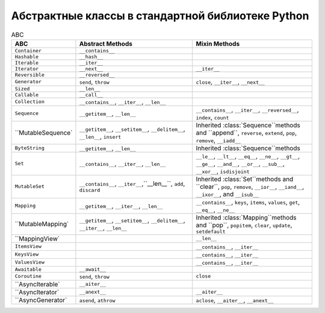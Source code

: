 Абстрактные классы в стандартной библиотеке Python
--------------------------------------------------

.. tabularcolumns:: |l|L|L|L|

.. list-table:: ABC
   :widths: 2 5 5
   :header-rows: 1

   * - ABC
     - Abstract Methods
     - Mixin Methods
   * - ``Container``
     -  ``__contains__``
     -
   * - ``Hashable``
     - ``__hash__``
     -
   * - ``Iterable``
     - ``__iter__``
     - 
   * - ``Iterator``    
     - ``__next__``       
     - ``__iter__``
   * - ``Reversible``  
     - ``__reversed__``
     - 
   * - ``Generator``   
     - ``send``, ``throw``
     - ``close``, ``__iter__``, ``__next__``
   * - ``Sized``       
     - ``__len__``
     - 
   * - ``Callable``    
     - ``__call__``
     - 
   * - ``Collection``  
     - ``__contains__``, ``__iter__``, ``__len__``
     - 
   * - ``Sequence``    
     - ``__getitem__``, ``__len__``        
     - ``__contains__``, ``__iter__``, ``__reversed__``, ``index``, ``count``
   * - ``MutableSequence`
     - ``__getitem__``, ``__setitem__``, ``__delitem__``, ``__len__``, ``insert``
     - Inherited :class:`Sequence``methods and ``append``, ``reverse``, ``extend``, ``pop``, ``remove``, ``__iadd__``
   * - ``ByteString``  
     - ``__getitem__``, ``__len__``
     - Inherited :class:`Sequence``methods
   * - ``Set``         
     - ``__contains__``, ``__iter__``, ``__len__``
     - ``__le__``, ``__lt__``, ``__eq__``, ``__ne__``, ``__gt__``, ``__ge__``, ``__and__``, ``__or__``, ``__sub__``, ``__xor__``, ``isdisjoint``
   * - ``MutableSet``  
     - ``__contains__``, ``__iter__``,``__len__``, ``add``, ``discard``
     - Inherited :class:`Set``methods and ``clear``, ``pop``, ``remove``, ``__ior__``, ``__iand__``, ``__ixor__``, and ``__isub__``
   * - ``Mapping``     
     - ``__getitem__``, ``__iter__``, ``__len__``
     - ``__contains__``, ``keys``, ``items``, ``values``, ``get``, ``__eq__``, ``__ne__``
   * - ``MutableMapping`
     - ``__getitem__``, ``__setitem__``, ``__delitem__``, ``__iter__``, ``__len__``
     - Inherited :class:`Mapping``methods and ``pop``, ``popitem``, ``clear``, ``update``, ``setdefault``
   * - ``MappingView`
     - 
     - ``__len__``
   * - ``ItemsView``                           
     - 
     - ``__contains__``,  ``__iter__``
   * - ``KeysView``                            
     - 
     - ``__contains__``,  ``__iter__``
   * - ``ValuesView``                          
     - 
     - ``__contains__``,  ``__iter__``
   * - ``Awaitable``   
     - ``__await__``
     - 
   * - ``Coroutine``   
     - ``send``, ``throw``
     - ``close``
   * - ``AsyncIterable`
     - ``__aiter__``
     - 
   * - ``AsyncIterator`
     - ``__anext__``      
     - ``__aiter__``
   * - ``AsyncGenerator`
     - ``asend``, ``athrow``
     - ``aclose``, ``__aiter__``, ``__anext__``


